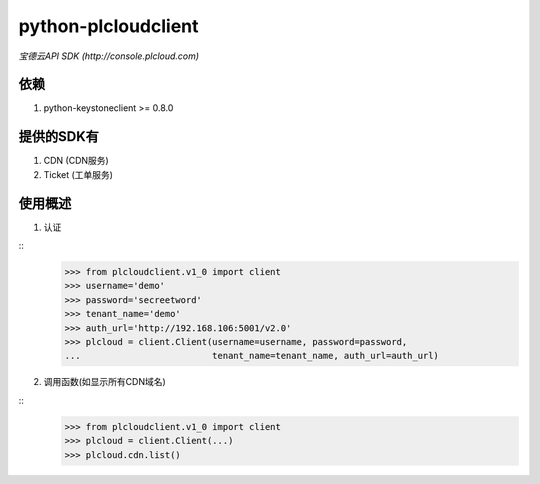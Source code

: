==============================
python-plcloudclient
==============================
*宝德云API SDK (http://console.plcloud.com)*

.. image:: https://pypip.in/version/python-plcloudclient/badge.png
    :target: https://pypi.python.org/pypi/python-plcloudclient/
    :alt: Latest Version

.. image:: https://pypip.in/download/python-plcloudclient/badge.png?period=month
    :target: https://pypi.python.org/pypi/python-plcloudclient/
    :alt: Downloads

依赖
-----------
1. python-keystoneclient >= 0.8.0


提供的SDK有
---------------
1. CDN (CDN服务)
2. Ticket (工单服务)

使用概述
------------
1. 认证

::
    >>> from plcloudclient.v1_0 import client
    >>> username='demo'
    >>> password='secreetword'
    >>> tenant_name='demo'
    >>> auth_url='http://192.168.106:5001/v2.0'
    >>> plcloud = client.Client(username=username, password=password,
    ...                         tenant_name=tenant_name, auth_url=auth_url)


2. 调用函数(如显示所有CDN域名)

::
    >>> from plcloudclient.v1_0 import client
    >>> plcloud = client.Client(...)
    >>> plcloud.cdn.list()
